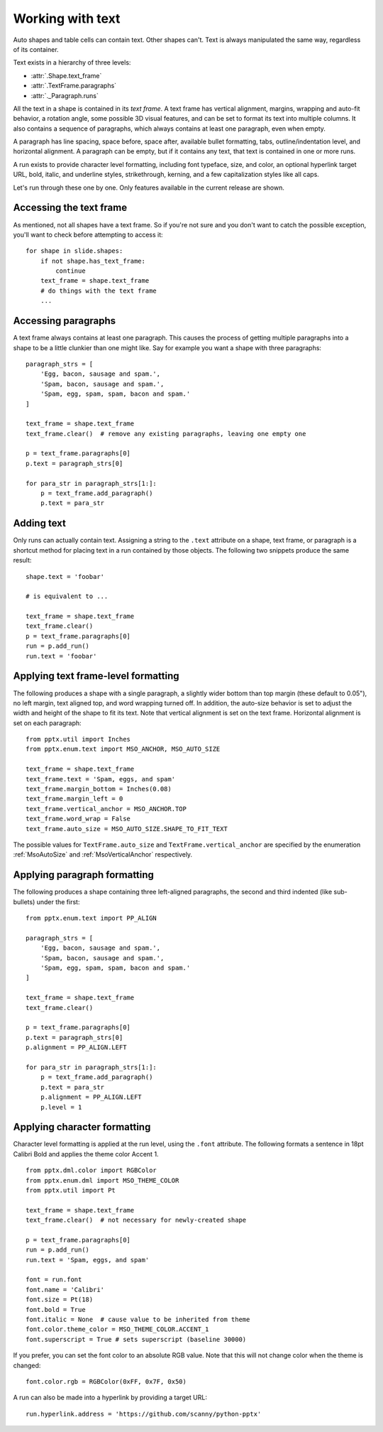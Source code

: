 
Working with text
=================

Auto shapes and table cells can contain text. Other shapes can't. Text is
always manipulated the same way, regardless of its container.

Text exists in a hierarchy of three levels:

* :attr:`.Shape.text_frame`
* :attr:`.TextFrame.paragraphs`
* :attr:`._Paragraph.runs`

All the text in a shape is contained in its *text frame*. A text frame has
vertical alignment, margins, wrapping and auto-fit behavior, a rotation angle,
some possible 3D visual features, and can be set to format its text into
multiple columns. It also contains a sequence of paragraphs, which always
contains at least one paragraph, even when empty.

A paragraph has line spacing, space before, space after, available bullet
formatting, tabs, outline/indentation level, and horizontal alignment.
A paragraph can be empty, but if it contains any text, that text is contained
in one or more runs.

A run exists to provide character level formatting, including font typeface,
size, and color, an optional hyperlink target URL, bold, italic, and underline
styles, strikethrough, kerning, and a few capitalization styles like all caps.

Let's run through these one by one. Only features available in the current
release are shown.


Accessing the text frame
------------------------

As mentioned, not all shapes have a text frame. So if you're not sure and you
don't want to catch the possible exception, you'll want to check before
attempting to access it::

    for shape in slide.shapes:
        if not shape.has_text_frame:
            continue
        text_frame = shape.text_frame
        # do things with the text frame
        ...


Accessing paragraphs
--------------------

A text frame always contains at least one paragraph. This causes the process
of getting multiple paragraphs into a shape to be a little clunkier than one
might like. Say for example you want a shape with three paragraphs::

    paragraph_strs = [
        'Egg, bacon, sausage and spam.',
        'Spam, bacon, sausage and spam.',
        'Spam, egg, spam, spam, bacon and spam.'
    ]

    text_frame = shape.text_frame
    text_frame.clear()  # remove any existing paragraphs, leaving one empty one

    p = text_frame.paragraphs[0]
    p.text = paragraph_strs[0]

    for para_str in paragraph_strs[1:]:
        p = text_frame.add_paragraph()
        p.text = para_str


Adding text
-----------

Only runs can actually contain text. Assigning a string to the ``.text``
attribute on a shape, text frame, or paragraph is a shortcut method for placing
text in a run contained by those objects. The following two snippets produce
the same result::

    shape.text = 'foobar'

    # is equivalent to ...

    text_frame = shape.text_frame
    text_frame.clear()
    p = text_frame.paragraphs[0]
    run = p.add_run()
    run.text = 'foobar'


Applying text frame-level formatting
------------------------------------

The following produces a shape with a single paragraph, a slightly wider bottom
than top margin (these default to 0.05"), no left margin, text aligned top, and
word wrapping turned off. In addition, the auto-size behavior is set to
adjust the width and height of the shape to fit its text. Note that vertical
alignment is set on the text frame. Horizontal alignment is set on each
paragraph::

    from pptx.util import Inches
    from pptx.enum.text import MSO_ANCHOR, MSO_AUTO_SIZE

    text_frame = shape.text_frame
    text_frame.text = 'Spam, eggs, and spam'
    text_frame.margin_bottom = Inches(0.08)
    text_frame.margin_left = 0
    text_frame.vertical_anchor = MSO_ANCHOR.TOP
    text_frame.word_wrap = False
    text_frame.auto_size = MSO_AUTO_SIZE.SHAPE_TO_FIT_TEXT

The possible values for ``TextFrame.auto_size`` and
``TextFrame.vertical_anchor`` are specified by the enumeration
:ref:`MsoAutoSize` and :ref:`MsoVerticalAnchor` respectively.


Applying paragraph formatting
-----------------------------

The following produces a shape containing three left-aligned paragraphs, the
second and third indented (like sub-bullets) under the first::

    from pptx.enum.text import PP_ALIGN

    paragraph_strs = [
        'Egg, bacon, sausage and spam.',
        'Spam, bacon, sausage and spam.',
        'Spam, egg, spam, spam, bacon and spam.'
    ]

    text_frame = shape.text_frame
    text_frame.clear()

    p = text_frame.paragraphs[0]
    p.text = paragraph_strs[0]
    p.alignment = PP_ALIGN.LEFT

    for para_str in paragraph_strs[1:]:
        p = text_frame.add_paragraph()
        p.text = para_str
        p.alignment = PP_ALIGN.LEFT
        p.level = 1


Applying character formatting
-----------------------------

Character level formatting is applied at the run level, using the ``.font``
attribute. The following formats a sentence in 18pt Calibri Bold and applies
the theme color Accent 1.

::

    from pptx.dml.color import RGBColor
    from pptx.enum.dml import MSO_THEME_COLOR
    from pptx.util import Pt

    text_frame = shape.text_frame
    text_frame.clear()  # not necessary for newly-created shape

    p = text_frame.paragraphs[0]
    run = p.add_run()
    run.text = 'Spam, eggs, and spam'

    font = run.font
    font.name = 'Calibri'
    font.size = Pt(18)
    font.bold = True
    font.italic = None  # cause value to be inherited from theme
    font.color.theme_color = MSO_THEME_COLOR.ACCENT_1
    font.superscript = True # sets superscript (baseline 30000)

If you prefer, you can set the font color to an absolute RGB value. Note that
this will not change color when the theme is changed::

    font.color.rgb = RGBColor(0xFF, 0x7F, 0x50)

A run can also be made into a hyperlink by providing a target URL::

    run.hyperlink.address = 'https://github.com/scanny/python-pptx'
